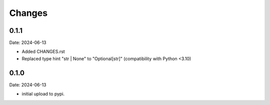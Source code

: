 Changes
=======

0.1.1
-----

Date: 2024-06-13

- Added CHANGES.rst
- Replaced type hint "str | None" to "Optional[str]" (compatibility with Python <3.10)

0.1.0
-----

Date: 2024-06-13

- initial upload to pypi.